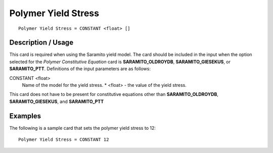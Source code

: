 ********************
Polymer Yield Stress
********************

::

   Polymer Yield Stress = CONSTANT <float> []

-------------------
Description / Usage
-------------------

This card is required when using the Saramito yield model. The card should be
included in the input when the option selected for the *Polymer Constitutive
Equation* card is **SARAMITO_OLDROYDB**, **SARAMITO_GIESEKUS**, or
**SARAMITO_PTT**. Definitions of the input parameters are as follows:

CONSTANT <float>    
    Name of the model for the yield stress.
    * <float> - the value of the yield stress.

This card does not have to be present for constitutive equations other than
**SARAMITO_OLDROYDB**, **SARAMITO_GIESEKUS**, and **SARAMITO_PTT**

--------
Examples
--------

The following is a sample card that sets the polymer yield stress to 12:

::

   Polymer Yield Stress = CONSTANT 12
